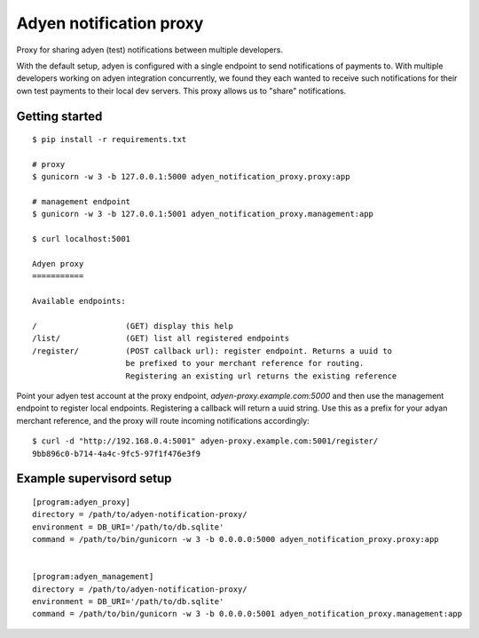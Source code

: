 Adyen notification proxy
========================

Proxy for sharing adyen (test) notifications between multiple developers.

With the default setup, adyen is configured with a single endpoint to send
notifications of payments to. With multiple developers working on adyen
integration concurrently, we found they each wanted to receive such
notifications for their own test payments to their local dev servers. This
proxy allows us to "share" notifications.

Getting started
---------------

::

    $ pip install -r requirements.txt

    # proxy
    $ gunicorn -w 3 -b 127.0.0.1:5000 adyen_notification_proxy.proxy:app

    # management endpoint
    $ gunicorn -w 3 -b 127.0.0.1:5001 adyen_notification_proxy.management:app

    $ curl localhost:5001

    Adyen proxy
    ===========

    Available endpoints:

    /                   (GET) display this help
    /list/              (GET) list all registered endpoints
    /register/          (POST callback url): register endpoint. Returns a uuid to
                        be prefixed to your merchant reference for routing.
                        Registering an existing url returns the existing reference


Point your adyen test account at the proxy endpoint,
`adyen-proxy.example.com:5000` and then use the management endpoint to
register local endpoints. Registering a callback will return a uuid string.
Use this as a prefix for your adyan merchant reference, and the proxy will
route incoming notifications accordingly::

    $ curl -d "http://192.168.0.4:5001" adyen-proxy.example.com:5001/register/
    9bb896c0-b714-4a4c-9fc5-97f1f476e3f9


Example supervisord setup
-------------------------

::

    [program:adyen_proxy]
    directory = /path/to/adyen-notification-proxy/
    environment = DB_URI='/path/to/db.sqlite'
    command = /path/to/bin/gunicorn -w 3 -b 0.0.0.0:5000 adyen_notification_proxy.proxy:app


    [program:adyen_management]
    directory = /path/to/adyen-notification-proxy/
    environment = DB_URI='/path/to/db.sqlite'
    command = /path/to/bin/gunicorn -w 3 -b 0.0.0.0:5001 adyen_notification_proxy.management:app
